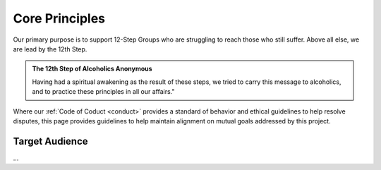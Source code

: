 .. _principles:

Core Principles
===============

Our primary purpose is to support 12-Step Groups who are struggling to reach
those who still suffer. Above all else, we are lead by the 12th Step.

.. admonition:: The 12th Step of Alcoholics Anonymous

   Having had a spiritual awakening as the result of these steps, we tried to
   carry this message to alcoholics, and to practice these principles in all
   our affairs."

Where our :ref:`Code of Coduct <conduct>` provides a standard of behavior and
ethical guidelines to help resolve disputes, this page provides guidelines to
help maintain alignment on mutual goals addressed by this project.

Target Audience
---------------

...
